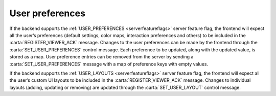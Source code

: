 .. _user-preferences:

User preferences
----------------

If the backend supports the :ref:`USER_PREFERENCES <serverfeatureflags>` server feature flag, the frontend will expect all the user’s preferences (default settings, color maps, interaction preferences and others) to be included in the :carta:`REGISTER_VIEWER_ACK` message. Changes to the user preferences can be made by the frontend through the :carta:`SET_USER_PREFERENCES` control message. Each preference to be updated, along with the updated value, is stored as a map. User preference entries can be removed from the server by sending a :carta:`SET_USER_PREFERENCES` message with a map of preference keys with empty values.

If the backend supports the :ref:`USER_LAYOUTS <serverfeatureflags>` server feature flag, the frontend will expect all the user’s custom UI layouts to be included in the :carta:`REGISTER_VIEWER_ACK` message. Changes to individual layouts (adding, updating or removing) are updated through the :carta:`SET_USER_LAYOUT` control message.

